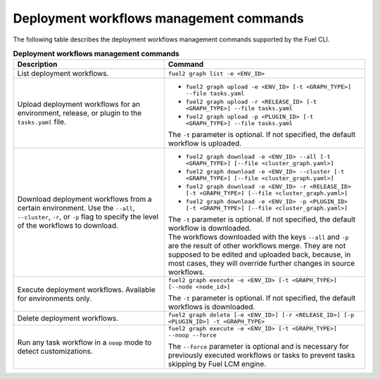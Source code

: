.. _cli-workflows:

========================================
Deployment workflows management commands
========================================

The following table describes the deployment workflows management commands
supported by the Fuel CLI.

.. list-table:: **Deployment workflows management commands**
   :widths: 15 20
   :header-rows: 1

   * - Description
     - Command

   * - List deployment workflows.
     - ``fuel2 graph list -e <ENV_ID>``

   * - Upload deployment workflows for an environment, release, or plugin
       to the ``tasks.yaml`` file.
     - * ``fuel2 graph upload -e <ENV_ID> [-t <GRAPH_TYPE>] --file tasks.yaml``
       * ``fuel2 graph upload -r <RELEASE_ID> [-t <GRAPH_TYPE>] --file tasks.yaml``
       * ``fuel2 graph upload -p <PLUGIN_ID> [-t <GRAPH_TYPE>] --file tasks.yaml``

       | The ``-t`` parameter is optional. If not specified, the default workflow is uploaded.

   * - Download deployment workflows from a certain environment.
       Use the ``--all``, ``--cluster``, ``-r``, or ``-p`` flag to specify the level of the workflows to download.
     - * ``fuel2 graph download -e <ENV_ID> --all [-t <GRAPH_TYPE>] [--file <cluster_graph.yaml>]``
       * ``fuel2 graph download -e <ENV_ID> --cluster [-t <GRAPH_TYPE>] [--file <cluster_graph.yaml>]``
       * ``fuel2 graph download -e <ENV_ID> -r <RELEASE_ID> [-t <GRAPH_TYPE>] [--file <cluster_graph.yaml>]``
       * ``fuel2 graph download -e <ENV_ID> -p <PLUGIN_ID> [-t <GRAPH_TYPE>] [--file <cluster_graph.yaml>]``

       | The ``-t`` parameter is optional. If not specified, the default workflow is downloaded.

       | The workflows downloaded with the keys ``--all`` and ``-p`` are the
         result of other workflows merge. They are not supposed to be edited and uploaded back,
         because, in most cases, they will override further changes in source workflows.

   * - Execute deployment workflows. Available for environments only.
     - ``fuel2 graph execute -e <ENV_ID> [-t <GRAPH_TYPE>] [--node <node_id>]``

       | The ``-t`` parameter is optional. If not specified, the default workflows is downloaded.

   * - Delete deployment workflows.
     - ``fuel2 graph delete [-e <ENV_ID>] [-r <RELEASE_ID>] [-p <PLUGIN_ID>] -t <GRAPH_TYPE>``

   * - Run any task workflow in a ``noop`` mode to detect customizations.
     - ``fuel2 graph execute -e <ENV_ID> [-t <GRAPH_TYPE>] --noop --force``

       | The ``--force`` parameter is optional and is necessary for previously
         executed workflows or tasks to prevent tasks skipping by Fuel
         LCM engine.